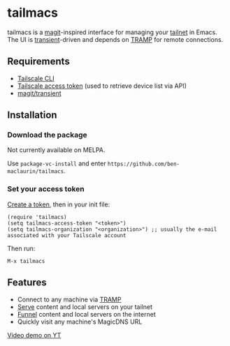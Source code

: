 * tailmacs

#+html: <p align="center"><img src="tailmacs-logo.svg" /></p>

[[file:tailmacs.png]]

tailmacs is a [[https://github.com/magit/magit][magit]]-inspired interface for managing your [[https://tailscale.com/kb/1136/tailnet][tailnet]] in Emacs. The UI is [[https://www.gnu.org/software/emacs/manual/html_mono/transient.html][transient]]-driven and depends on [[https://www.gnu.org/software/tramp/][TRAMP]] for remote connections.

** Requirements

- [[https://tailscale.com/kb/1080/cli][Tailscale CLI]]
- [[https://login.tailscale.com/admin/settings/keys][Tailscale access token]] (used to retrieve device list via API)
- [[https://github.com/magit/transient][magit/transient]]

** Installation

*** Download the package

Not currently available on MELPA.

Use =package-vc-install= and enter =https://github.com/ben-maclaurin/tailmacs=.

*** Set your access token

[[https://login.tailscale.com/admin/settings/keys][Create a token]], then in your init file:

#+begin_src elisp
  (require 'tailmacs)
  (setq tailmacs-access-token "<token>")
  (setq tailmacs-organization "<organization>") ;; usually the e-mail associated with your Tailscale account
#+end_src

Then run:

=M-x tailmacs=

** Features

- Connect to any machine via [[https://www.gnu.org/software/tramp/][TRAMP]]
- [[https://tailscale.com/kb/1242/tailscale-serve][Serve]] content and local servers on your tailnet
- [[https://tailscale.com/kb/1223/funnel][Funnel]] content and local servers on the internet
- Quickly visit any machine's MagicDNS URL

[[https://youtu.be/VdigBnVnfX4][Video demo on YT]]

